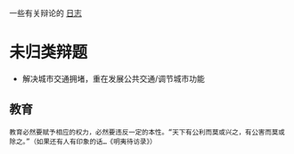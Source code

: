 #+BEGIN_COMMENT
.. title: 辩论
.. slug: index
#+END_COMMENT

一些有关辩论的 [[/categories/cat_bian-lun.html][日志]]
* 未归类辩题
- 解决城市交通拥堵，重在发展公共交通/调节城市功能
** 教育
#+BEGIN_EXAMPLE
教育必然要赋予相应的权力，必然要违反一定的本性。“天下有公利而莫或兴之，有公害而莫或除之。”（如果还有人有印象的话…《明夷待访录》）
#+END_EXAMPLE


